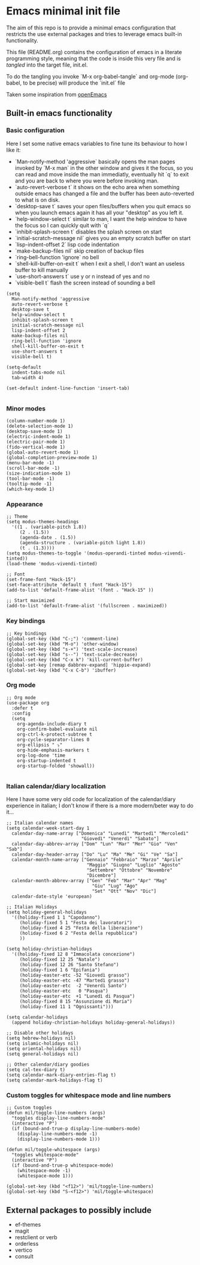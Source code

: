 * Emacs minimal init file

The aim of this repo is to provide a minimal emacs configuration that restricts the use external packages and tries to leverage emacs built-in functionality.

This file (README.org) contains the configuration of emacs in a literate programming style, meaning that the code is inside this very file and is /tangled/ into the target file, init.el.

To do the tangling you invoke `M-x org-babel-tangle` and org-mode (org-babel, to be precise) will produce the `init.el` file

Taken some inspiration from [[https://github.com/ISouthRain/OpenEmacs][openEmacs]]

** Built-in emacs functionality

*** Basic configuration
Here I set some native emacs variables to fine tune its behaviour to how I like it:
- `Man-notify-method 'aggressive` basically opens the man pages invoked by `M-x man` in the other window and gives it the focus, so you can read and move inside the man immediatly, eventually hit `q` to exit and you are back to where you were before invoking man.
- `auto-revert-verbose t` it shows on the echo area when something outside emacs has changed a file and the buffer has been auto-reverted to what is on disk.
- `desktop-save t` saves your open files/buffers when you quit emacs so when you launch emacs again it has all your "desktop" as you left it.
- `help-window-select t` similar to man, I want the help window to have the focus so I can quickly quit with `q`
- `inhibit-splash-screen t` disables the splash screen on start
- `initial-scratch-message nil` gives you an empty scratch buffer on start
- `lisp-indent-offset 2` lisp code indentation
- `make-backup-files nil` skip creation of backup files
- `ring-bell-function 'ignore` no bell
- `shell-kill-buffer-on-exit t` when I exit a shell, I don't want an useless buffer to kill manually
- `use-short-answers t` use y or n instead of yes and no
- `visible-bell t` flash the screen instead of sounding a bell

#+begin_src elisp :tangle init.el
  (setq
    Man-notify-method 'aggressive
    auto-revert-verbose t
    desktop-save t
    help-window-select t
    inhibit-splash-screen t
    initial-scratch-message nil
    lisp-indent-offset 2
    make-backup-files nil
    ring-bell-function 'ignore
    shell-kill-buffer-on-exit t
    use-short-answers t
    visible-bell t)

  (setq-default
    indent-tabs-mode nil
    tab-width 4)

  (set-default indent-line-function 'insert-tab)

#+end_src


*** Minor modes
#+begin_src elisp :tangle init.el
  (column-number-mode 1)
  (delete-selection-mode 1)
  (desktop-save-mode 1)
  (electric-indent-mode 1)
  (electric-pair-mode 1)
  (fido-vertical-mode 1)
  (global-auto-revert-mode 1)
  (global-completion-preview-mode 1)
  (menu-bar-mode -1)
  (scroll-bar-mode -1)
  (size-indication-mode 1)
  (tool-bar-mode -1)
  (tooltip-mode -1)
  (which-key-mode 1)
#+end_src


*** Appearance
#+begin_src elisp :tangle init.el
  ;; Theme
  (setq modus-themes-headings
    '((1 . (variable-pitch 1.8))
       (2 . (1.5))
       (agenda-date . (1.5))
       (agenda-structure . (variable-pitch light 1.8))
       (t . (1.3))))
  (setq modus-themes-to-toggle '(modus-operandi-tinted modus-vivendi-tinted))
  (load-theme 'modus-vivendi-tinted)

  ;; Font
  (set-frame-font "Hack-15")
  (set-face-attribute 'default t :font "Hack-15")
  (add-to-list 'default-frame-alist '(font . "Hack-15" ))

  ;; Start maximized
  (add-to-list 'default-frame-alist '(fullscreen . maximized))
#+end_src


*** Key bindings
#+begin_src elisp :tangle init.el
  ;; Key bindings
  (global-set-key (kbd "C-;") 'comment-line)
  (global-set-key (kbd "M-o") 'other-window)
  (global-set-key (kbd "s-+") 'text-scale-increase)
  (global-set-key (kbd "s--") 'text-scale-decrease)
  (global-set-key (kbd "C-x k") 'kill-current-buffer)
  (global-set-key [remap dabbrev-expand] 'hippie-expand)
  (global-set-key (kbd "C-x C-b") 'ibuffer)
#+end_src

*** Org mode
#+begin_src elisp :tangle init.el
  ;; Org mode
  (use-package org
    :defer t
    :config
    (setq
      org-agenda-include-diary t
      org-confirm-babel-evaluate nil
      org-ctrl-k-protect-subtree t
      org-cycle-separator-lines 0
      org-ellipsis " ⤵"
      org-hide-emphasis-markers t
      org-log-done 'time
      org-startup-indented t
      org-startup-folded 'showall))

#+end_src


*** Italian calendar/diary localization
Here I have some very old code for localization of the calendar/diary experience in italian; I don't know if there is a more modern/beter way to do it...
#+begin_src elisp :tangle init.el
  ;; Italian calendar names
  (setq calendar-week-start-day 1
    calendar-day-name-array ["Domenica" "Lunedì" "Martedì" "Mercoledì"
                              "Giovedì" "Venerdì" "Sabato"]
    calendar-day-abbrev-array ["Dom" "Lun" "Mar" "Mer" "Gio" "Ven" "Sab"]
    calendar-day-header-array ["Do" "Lu" "Ma" "Me" "Gi" "Ve" "Sa"]
    calendar-month-name-array ["Gennaio" "Febbraio" "Marzo" "Aprile"
                                "Maggio" "Giugno" "Luglio" "Agosto"
                                "Settembre" "Ottobre" "Novembre"
                                "Dicembre"]
    calendar-month-abbrev-array ["Gen" "Feb" "Mar" "Apr" "Mag"
                                  "Giu" "Lug" "Ago"
                                  "Set" "Ott" "Nov" "Dic"]
    calendar-date-style 'european)

  ;; Italian Holidays
  (setq holiday-general-holidays
    '((holiday-fixed 1 1 "Capodanno")
       (holiday-fixed 5 1 "Festa dei lavoratori")
       (holiday-fixed 4 25 "Festa della liberazione")
       (holiday-fixed 6 2 "Festa della repubblica")
       ))

  (setq holiday-christian-holidays
    '((holiday-fixed 12 8 "Immacolata concezione")
       (holiday-fixed 12 25 "Natale")
       (holiday-fixed 12 26 "Santo Stefano")
       (holiday-fixed 1 6 "Epifania")
       (holiday-easter-etc -52 "Giovedì grasso")
       (holiday-easter-etc -47 "Martedì grasso")
       (holiday-easter-etc  -2 "Venerdì Santo")
       (holiday-easter-etc   0 "Pasqua")
       (holiday-easter-etc  +1 "Lunedì di Pasqua")
       (holiday-fixed 8 15 "Assunzione di Maria")
       (holiday-fixed 11 1 "Ognissanti")))

  (setq calendar-holidays
    (append holiday-christian-holidays holiday-general-holidays))

  ;; Disable other holidays
  (setq hebrew-holidays nil)
  (setq islamic-holidays nil)
  (setq oriental-holidays nil)
  (setq general-holidays nil)

  ;; Other calendar/diary goodies
  (setq cal-tex-diary t)
  (setq calendar-mark-diary-entries-flag t)
  (setq calendar-mark-holidays-flag t)
#+end_src

*** Custom toggles for whitespace mode and line numbers
#+begin_src elisp :tangle init.el
  ;; Custom toggles
  (defun mil/toggle-line-numbers (args)
    "toggles display-line-numbers-mode"
    (interactive "P")
    (if (bound-and-true-p display-line-numbers-mode)
      (display-line-numbers-mode -1)
      (display-line-numbers-mode 1)))

  (defun mil/toggle-whitespace (args)
    "toggles whitespace-mode"
    (interactive "P")
    (if (bound-and-true-p whitespace-mode)
      (whitespace-mode -1)
      (whitespace-mode 1)))

  (global-set-key (kbd "<f12>") 'mil/toggle-line-numbers)
  (global-set-key (kbd "S-<f12>") 'mil/toggle-whitespace)
#+end_src



** External packages to possibly include


- ef-themes
- magit
- restclient or verb
- orderless
- vertico
- consult
